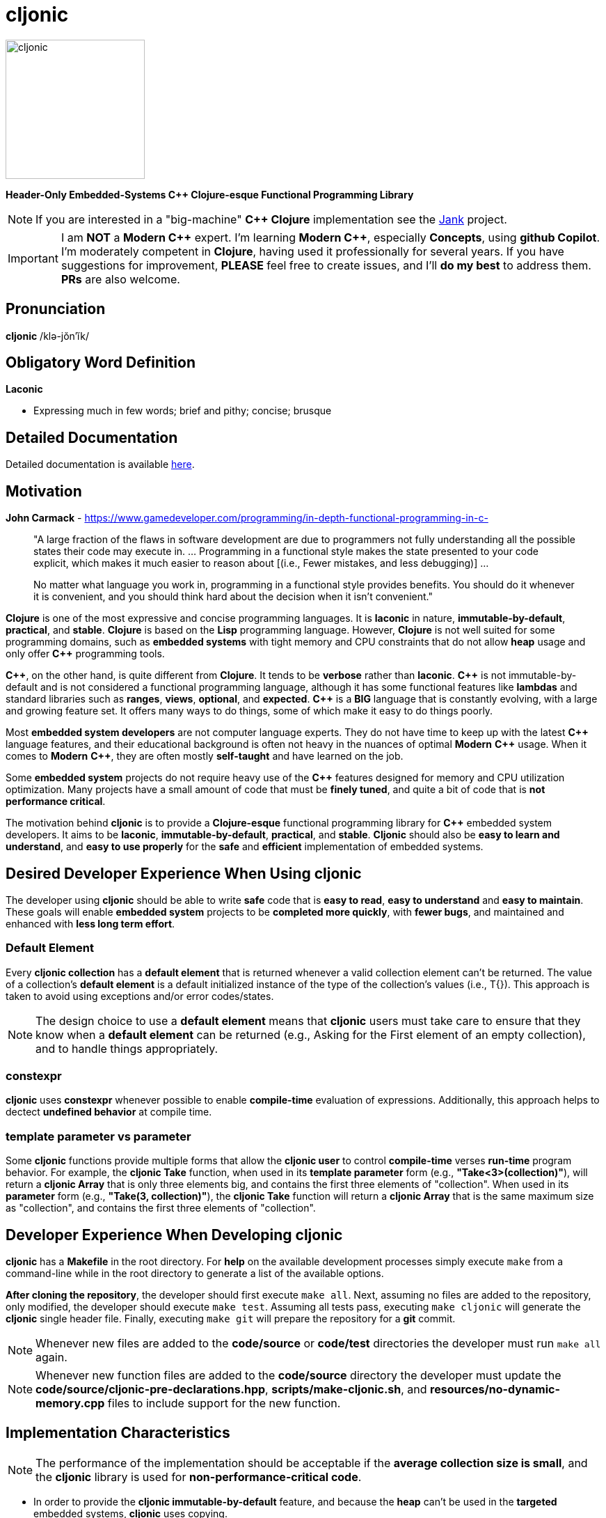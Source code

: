 = cljonic 
:doctype: book
:source-highlighter: rouge
:cpp: C++

image::logo.png[cljonic, 200, 200, align="center"]

[.text-center]
*Header-Only Embedded-Systems C++ Clojure-esque Functional Programming Library*

NOTE: If you are interested in a "big-machine" *{cpp} Clojure* implementation see the https://github.com/jank-lang/jank[Jank] project.

IMPORTANT: I am *NOT* a *Modern {cpp}* expert. I'm learning *Modern {cpp}*, especially *Concepts*, using 
*github Copilot*. I'm moderately competent in *Clojure*, having used it professionally for several years. If you have 
suggestions for improvement, *PLEASE* feel free to create issues, and I'll *do my best* to address them. *PRs* 
are also welcome.

== Pronunciation
[.big]#*cljonic* /klə-jŏn′ĭk/#

== Obligatory Word Definition

[.big]#*Laconic*#

* Expressing much in few words; brief and pithy; concise; brusque

== Detailed Documentation
Detailed documentation is available https://thecodesojourner.github.io/cljonic/[here].

== Motivation

.*John Carmack* - https://www.gamedeveloper.com/programming/in-depth-functional-programming-in-c-
____
"A large fraction of the flaws in software development are due to programmers not fully understanding all the
possible states their code may execute in. ... Programming in a functional style makes the state presented to your code 
explicit, which makes it much easier to reason about [(i.e., Fewer mistakes, and less debugging)] ...

No matter what language you work in, programming in a functional style provides benefits. You should do it whenever it 
is convenient, and you should think hard about the decision when it isn't convenient."
____

*Clojure* is one of the most expressive and concise programming languages. It is *laconic* in nature, 
*immutable-by-default*, *practical*, and *stable*. *Clojure* is based on the *Lisp* programming language. However, 
*Clojure* is not well suited for some programming domains, such as *embedded systems* with tight memory and CPU 
constraints that do not allow *heap* usage and only offer *{cpp}* programming tools.

*{cpp}*, on the other hand, is quite different from *Clojure*. It tends to be *verbose* rather than *laconic*. *{cpp}* 
is not immutable-by-default and is not considered a functional programming language, although it has some functional 
features like *lambdas* and standard libraries such as *ranges*, *views*, *optional*, and *expected*. *{cpp}* is a 
*BIG* language that is constantly evolving, with a large and growing feature set. It offers many ways to do things, 
some of which make it easy to do things poorly.

Most *embedded system developers* are not computer language experts. They do not have time to keep up with the latest 
*{cpp}* language features, and their educational background is often not heavy in the nuances of optimal *Modern* 
*{cpp}* usage. When it comes to *Modern* *{cpp}*, they are often mostly *self-taught* and have learned on the job.

Some *embedded system* projects do not require heavy use of the *{cpp}* features designed for memory and CPU utilization 
optimization. Many projects have a small amount of code that must be *finely tuned*, and quite a bit of code that is 
*not performance critical*.

The motivation behind *cljonic* is to provide a *Clojure-esque* functional programming library for *{cpp}* embedded 
system developers. It aims to be *laconic*, *immutable-by-default*, *practical*, and *stable*. *Cljonic* should also be 
*easy to learn and understand*, and *easy to use properly* for the *safe* and *efficient* implementation of embedded 
systems.

== Desired Developer Experience When Using cljonic
The developer using *cljonic* should be able to write *safe* code that is *easy to read*, *easy to understand* and 
*easy to maintain*.  These goals will enable *embedded system* projects to be *completed more quickly*, with 
*fewer bugs*, and maintained and enhanced with *less long term effort*. 

=== Default Element
Every *cljonic collection* has a *default element* that is returned whenever a valid collection element can't be returned.
The value of a collection's *default element* is a default initialized instance of the type of the collection's values
(i.e., T{}).  This approach is taken to avoid using exceptions and/or error codes/states.

NOTE: The design choice to use a *default element* means that *cljonic* users must take care to ensure that they know
when a *default element* can be returned (e.g., Asking for the First element of an empty collection), and to handle things appropriately. 

=== constexpr
*cljonic* uses *constexpr* whenever possible to enable *compile-time* evaluation of expressions. Additionally, this 
approach helps to dectect *undefined behavior* at compile time.

=== template parameter vs parameter 
Some *cljonic* functions provide multiple forms that allow the *cljonic user* to control *compile-time* verses 
*run-time* program behavior. For example, the *cljonic Take* function, when used in its *template parameter* form 
(e.g., *"Take<3>(collection)"*), will return a *cljonic Array* that is only three elements big, and contains the first 
three elements of "collection". When used in its *parameter* form (e.g., *"Take(3, collection)"*), the *cljonic Take* function will return a *cljonic Array* that is the same maximum size as "collection", and contains the first three 
elements of "collection".

== Developer Experience When Developing cljonic
*cljonic* has a *Makefile* in the root directory.  For *help* on the available development processes simply execute 
`make` from a command-line while in the root directory to generate a list of the available options.

*After cloning the repository*, the developer should first execute `make all`. Next, assuming no files are added to the
repository, only modified, the developer should execute `make test`. Assuming all tests pass, executing `make cljonic` 
will generate the *cljonic* single header file.  Finally, executing `make git` will prepare the repository for a *git* 
commit.

NOTE: Whenever new files are added to the *code/source* or *code/test* directories the developer must run `make all` 
again.

NOTE: Whenever new function files are added to the *code/source* directory the developer must update the 
*code/source/cljonic-pre-declarations.hpp*, *scripts/make-cljonic.sh*, and *resources/no-dynamic-memory.cpp* files 
to include support for the new function.

== Implementation Characteristics

NOTE: The performance of the implementation should be acceptable if the *average collection size is small*, and the 
*cljonic* library is used for *non-performance-critical code*.

* In order to provide the *cljonic immutable-by-default* feature, and because the *heap* can't be used in the *targeted* 
embedded systems, *cljonic* uses copying.  

* In order to meet the *safe* Desired Developer Experience goal, *cljonic* does bounds-checking on all collection
accesses. 

* In order to meet the *safe* Desired Developer Experience goal, *cljonic* provides a *#define* named *CLJONIC_COLLECTION_MAXIMUM_ELEMENT_COUNT* that specifies the maximum number of elements that can be stored in a *cljonic Collection*, which is defaulted to *1000*. *CLJONIC_COLLECTION_MAXIMUM_ELEMENT_COUNT* can be changed to a larger value if needed by adding a line of code like this "*#define CLJONIC_COLLECTION_MAXIMUM_ELEMENT_COUNT 10000*" before including *cljonic.hpp*, by directly defining *CLJONIC_COLLECTION_MAXIMUM_ELEMENT_COUNT* on the compiler command line, or by indirectly defining *CLJONIC_COLLECTION_MAXIMUM_ELEMENT_COUNT* in a build tool like *cmake*.

== Required Resources
* *AsciiDoc* for project documentation
** https://asciidoctor.org/docs/asciidoc-writers-guide/
* *C++ 20*, or higher, for *Modern {cpp}* features
* *catch* v2.13.9 for testing
* *clang-format* for code formatting
* *cppcheck* for code analysis
* *doxygen* for code documentation
* *gcov* for code coverage analysis
* *genhtml* for code coverage analysis
* *lcov* for code coverage analysis
* *lizard* for code metrics
** https://github.com/terryyin/lizard
** According to the lizard documentation, it only supports C++14. Another tool that supports *Cyclomatic Complexity* and *Function LoC* would be better.
* *valgrind* for code analysis